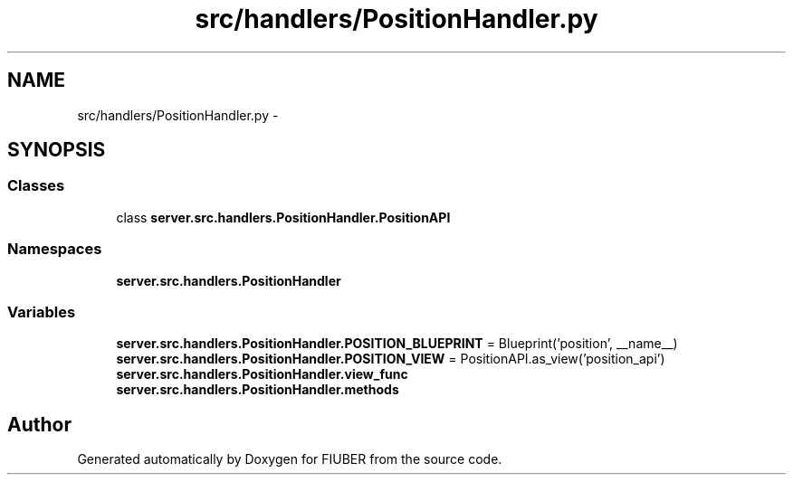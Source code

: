 .TH "src/handlers/PositionHandler.py" 3 "Thu Nov 30 2017" "Version 1.0.0" "FIUBER" \" -*- nroff -*-
.ad l
.nh
.SH NAME
src/handlers/PositionHandler.py \- 
.SH SYNOPSIS
.br
.PP
.SS "Classes"

.in +1c
.ti -1c
.RI "class \fBserver\&.src\&.handlers\&.PositionHandler\&.PositionAPI\fP"
.br
.in -1c
.SS "Namespaces"

.in +1c
.ti -1c
.RI " \fBserver\&.src\&.handlers\&.PositionHandler\fP"
.br
.in -1c
.SS "Variables"

.in +1c
.ti -1c
.RI "\fBserver\&.src\&.handlers\&.PositionHandler\&.POSITION_BLUEPRINT\fP = Blueprint('position', __name__)"
.br
.ti -1c
.RI "\fBserver\&.src\&.handlers\&.PositionHandler\&.POSITION_VIEW\fP = PositionAPI\&.as_view('position_api')"
.br
.ti -1c
.RI "\fBserver\&.src\&.handlers\&.PositionHandler\&.view_func\fP"
.br
.ti -1c
.RI "\fBserver\&.src\&.handlers\&.PositionHandler\&.methods\fP"
.br
.in -1c
.SH "Author"
.PP 
Generated automatically by Doxygen for FIUBER from the source code\&.
